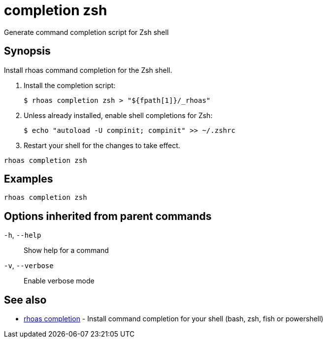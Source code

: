 ifdef::env-github,env-browser[:context: cmd]
[id='ref-completion-zsh_{context}']
= completion zsh

[role="_abstract"]
Generate command completion script for Zsh shell

[discrete]
== Synopsis

Install rhoas command completion  for the Zsh shell.

1. Install the completion script:

   $ rhoas completion zsh > "${fpath[1]}/_rhoas"

2. Unless already installed, enable shell completions for Zsh:

   $ echo "autoload -U compinit; compinit" >> ~/.zshrc

3. Restart your shell for the changes to take effect.


....
rhoas completion zsh
....

[discrete]
== Examples

....
rhoas completion zsh

....

[discrete]
== Options inherited from parent commands

  `-h`, `--help`::      Show help for a command
  `-v`, `--verbose`::   Enable verbose mode

[discrete]
== See also


 
* link:{path}#ref-rhoas-completion_{context}[rhoas completion]	 - Install command completion for your shell (bash, zsh, fish or powershell)

